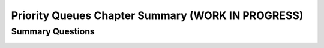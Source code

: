 .. raw:: html

   <script>ODSA.SETTINGS.MODULE_SECTIONS = ['summary-questions'];</script>

.. _HeapChapSumm:


.. raw:: html

   <script>ODSA.SETTINGS.DISP_MOD_COMP = true;ODSA.SETTINGS.MODULE_NAME = "HeapChapSumm";ODSA.SETTINGS.MODULE_LONG_NAME = "Priority Queues Chapter Summary (WORK IN PROGRESS)";ODSA.SETTINGS.MODULE_CHAPTER = "Priority Queues"; ODSA.SETTINGS.BUILD_DATE = "2021-11-06 19:40:18"; ODSA.SETTINGS.BUILD_CMAP = true;JSAV_OPTIONS['lang']='en';JSAV_EXERCISE_OPTIONS['code']='pseudo';</script>


.. |--| unicode:: U+2013   .. en dash
.. |---| unicode:: U+2014  .. em dash, trimming surrounding whitespace
   :trim:


.. This file is part of the OpenDSA eTextbook project. See
.. http://opendsa.org for more details.
.. Copyright (c) 2012-2020 by the OpenDSA Project Contributors, and
.. distributed under an MIT open source license.

.. avmetadata::
   :author: Cliff Shaffer
   :satisfies: 
   :requires: complete tree; heap
   :topic: Priority Queues

Priority Queues Chapter Summary (WORK IN PROGRESS)
==================================================

Summary Questions
-----------------

.. avembed:: Exercises/Binary/HeapChapSumm.html ka
   :module: HeapChapSumm
   :points: 1.0
   :required: True
   :threshold: 5
   :exer_opts: JXOP-debug=true&amp;JOP-lang=en&amp;JXOP-code=pseudo
   :long_name: HeapChapSumm

